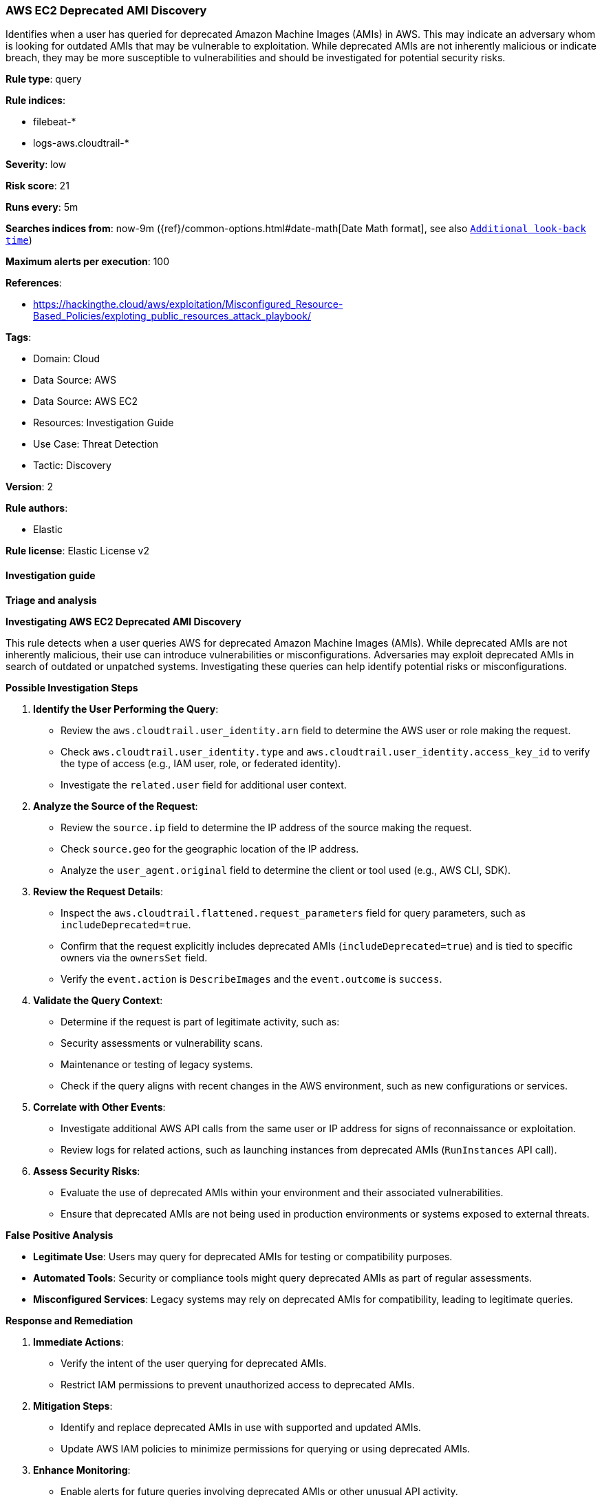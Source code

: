 [[aws-ec2-deprecated-ami-discovery]]
=== AWS EC2 Deprecated AMI Discovery

Identifies when a user has queried for deprecated Amazon Machine Images (AMIs) in AWS. This may indicate an adversary whom is looking for outdated AMIs that may be vulnerable to exploitation. While deprecated AMIs are not inherently malicious or indicate breach, they may be more susceptible to vulnerabilities and should be investigated for potential security risks.

*Rule type*: query

*Rule indices*: 

* filebeat-*
* logs-aws.cloudtrail-*

*Severity*: low

*Risk score*: 21

*Runs every*: 5m

*Searches indices from*: now-9m ({ref}/common-options.html#date-math[Date Math format], see also <<rule-schedule, `Additional look-back time`>>)

*Maximum alerts per execution*: 100

*References*: 

* https://hackingthe.cloud/aws/exploitation/Misconfigured_Resource-Based_Policies/exploting_public_resources_attack_playbook/

*Tags*: 

* Domain: Cloud
* Data Source: AWS
* Data Source: AWS EC2
* Resources: Investigation Guide
* Use Case: Threat Detection
* Tactic: Discovery

*Version*: 2

*Rule authors*: 

* Elastic

*Rule license*: Elastic License v2


==== Investigation guide



*Triage and analysis*



*Investigating AWS EC2 Deprecated AMI Discovery*


This rule detects when a user queries AWS for deprecated Amazon Machine Images (AMIs). While deprecated AMIs are not inherently malicious, their use can introduce vulnerabilities or misconfigurations. Adversaries may exploit deprecated AMIs in search of outdated or unpatched systems. Investigating these queries can help identify potential risks or misconfigurations.


*Possible Investigation Steps*


1. **Identify the User Performing the Query**:
   - Review the `aws.cloudtrail.user_identity.arn` field to determine the AWS user or role making the request.
   - Check `aws.cloudtrail.user_identity.type` and `aws.cloudtrail.user_identity.access_key_id` to verify the type of access (e.g., IAM user, role, or federated identity).
   - Investigate the `related.user` field for additional user context.

2. **Analyze the Source of the Request**:
   - Review the `source.ip` field to determine the IP address of the source making the request.
   - Check `source.geo` for the geographic location of the IP address.
   - Analyze the `user_agent.original` field to determine the client or tool used (e.g., AWS CLI, SDK).

3. **Review the Request Details**:
   - Inspect the `aws.cloudtrail.flattened.request_parameters` field for query parameters, such as `includeDeprecated=true`.
   - Confirm that the request explicitly includes deprecated AMIs (`includeDeprecated=true`) and is tied to specific owners via the `ownersSet` field.
   - Verify the `event.action` is `DescribeImages` and the `event.outcome` is `success`.

4. **Validate the Query Context**:
   - Determine if the request is part of legitimate activity, such as:
     - Security assessments or vulnerability scans.
     - Maintenance or testing of legacy systems.
   - Check if the query aligns with recent changes in the AWS environment, such as new configurations or services.

5. **Correlate with Other Events**:
   - Investigate additional AWS API calls from the same user or IP address for signs of reconnaissance or exploitation.
   - Review logs for related actions, such as launching instances from deprecated AMIs (`RunInstances` API call).

6. **Assess Security Risks**:
   - Evaluate the use of deprecated AMIs within your environment and their associated vulnerabilities.
   - Ensure that deprecated AMIs are not being used in production environments or systems exposed to external threats.


*False Positive Analysis*


- **Legitimate Use**: Users may query for deprecated AMIs for testing or compatibility purposes.
- **Automated Tools**: Security or compliance tools might query deprecated AMIs as part of regular assessments.
- **Misconfigured Services**: Legacy systems may rely on deprecated AMIs for compatibility, leading to legitimate queries.


*Response and Remediation*


1. **Immediate Actions**:
   - Verify the intent of the user querying for deprecated AMIs.
   - Restrict IAM permissions to prevent unauthorized access to deprecated AMIs.

2. **Mitigation Steps**:
   - Identify and replace deprecated AMIs in use with supported and updated AMIs.
   - Update AWS IAM policies to minimize permissions for querying or using deprecated AMIs.

3. **Enhance Monitoring**:
   - Enable alerts for future queries involving deprecated AMIs or other unusual API activity.
   - Monitor CloudTrail logs for additional reconnaissance or suspicious behavior.

4. **Security Audits**:
   - Conduct a review of all AMIs in use across your environment to identify outdated or deprecated images.
   - Remove any deprecated AMIs from production environments and restrict their usage to isolated testing.

5. **Add Rule Exceptions**:
   - Create exceptions for legitimate use cases or automated tools that query for deprecated AMIs.
   - Document and communicate the exceptions to relevant teams to avoid future alerts.


*Additional Resources*


- https://docs.aws.amazon.com/AWSEC2/latest/UserGuide/AMIs.html[AWS Documentation: AMI Lifecycle Management]
- https://docs.aws.amazon.com/AWSEC2/latest/UserGuide/ami-deprecate.html[AWS Documentation: Deprecated AMIs]


==== Rule query


[source, js]
----------------------------------
event.dataset: "aws.cloudtrail"
    and event.provider: "ec2.amazonaws.com"
    and event.action: "DescribeImages"
    and event.outcome: "success"
    and aws.cloudtrail.flattened.request_parameters.includeDeprecated: "true"
    and aws.cloudtrail.request_parameters: *owner=*

----------------------------------

*Framework*: MITRE ATT&CK^TM^

* Tactic:
** Name: Discovery
** ID: TA0007
** Reference URL: https://attack.mitre.org/tactics/TA0007/
* Technique:
** Name: Cloud Infrastructure Discovery
** ID: T1580
** Reference URL: https://attack.mitre.org/techniques/T1580/
